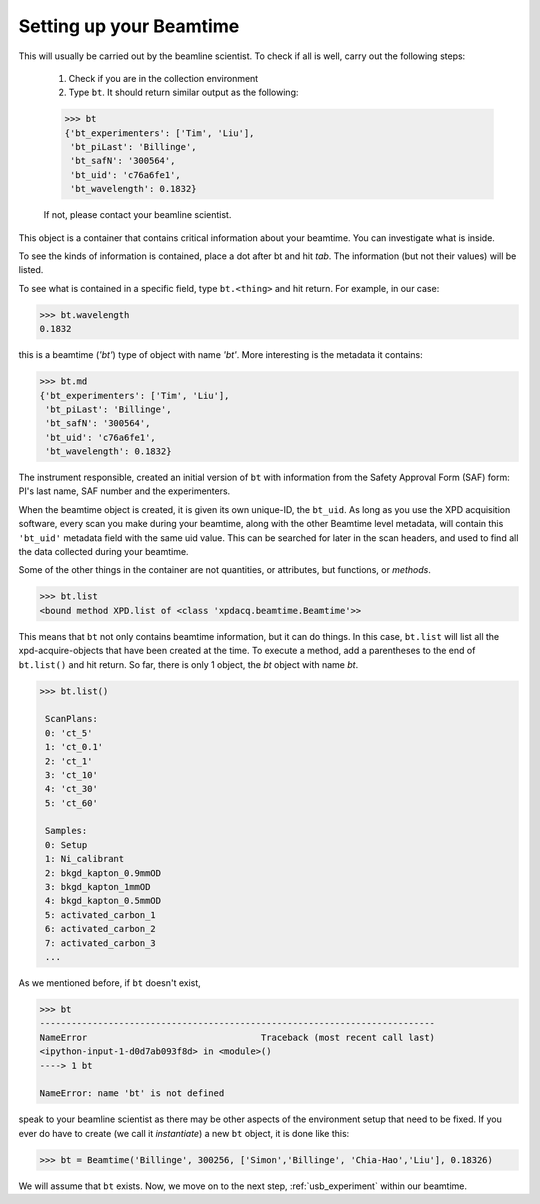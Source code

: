 .. _usb_beamtime:

Setting up your Beamtime
------------------------

This will usually be carried out by the beamline scientist.  To check if all is well,
carry out the following steps:

 #. Check if you are in the collection environment
 #. Type ``bt``.  It should return similar output as the following:

 .. code-block:: python

  >>> bt
  {'bt_experimenters': ['Tim', 'Liu'],
   'bt_piLast': 'Billinge',
   'bt_safN': '300564',
   'bt_uid': 'c76a6fe1',
   'bt_wavelength': 0.1832}

 If not, please contact your beamline scientist.

This object is a container that contains critical information about
your beamtime.  You can investigate what is inside.

To see the kinds of information is contained, place a dot after bt and hit `tab`. The information (but not their values) will be listed.

.. image:: ./img/usb_beamtime_bt_0.png
  :width: 400px
  :align: center
  :height: 200px

To see what is contained in a specific field, type ``bt.<thing>`` and hit return. For example, in our case:

.. code-block:: python

  >>> bt.wavelength
  0.1832

this is a beamtime (`'bt'`) type of object with name `'bt'`.  More interesting
is the metadata it contains:

.. code-block:: python

 >>> bt.md
 {'bt_experimenters': ['Tim', 'Liu'],
  'bt_piLast': 'Billinge',
  'bt_safN': '300564',
  'bt_uid': 'c76a6fe1',
  'bt_wavelength': 0.1832}

The instrument responsible, created an initial version of ``bt`` with information
from the Safety Approval Form (SAF) form: PI's last name, SAF number
and the experimenters.

When the beamtime object is created, it is given its own unique-ID, the ``bt_uid``.
As long as you use the XPD acquisition software, every scan you make during your beamtime,
along with the other Beamtime level metadata,
will contain this ``'bt_uid'`` metadata field with the same uid value.
This can be searched for later in the scan headers, and used to find all the data
collected during your beamtime.

Some of the other things in the container are not quantities, or attributes, but
functions, or `methods`.

.. code-block:: python

  >>> bt.list
  <bound method XPD.list of <class 'xpdacq.beamtime.Beamtime'>>

This means that ``bt`` not only contains beamtime information, but it can do things.  In this
case, ``bt.list`` will list all the xpd-acquire-objects that have been created at
the time.  To execute a method, add a parentheses to the end of ``bt.list()``
and hit return.  So far, there is only 1 object, the `bt` object with name `bt`.

.. code-block:: python

   >>> bt.list()

    ScanPlans:
    0: 'ct_5'
    1: 'ct_0.1'
    2: 'ct_1'
    3: 'ct_10'
    4: 'ct_30'
    5: 'ct_60'

    Samples:
    0: Setup
    1: Ni_calibrant
    2: bkgd_kapton_0.9mmOD
    3: bkgd_kapton_1mmOD
    4: bkgd_kapton_0.5mmOD
    5: activated_carbon_1
    6: activated_carbon_2
    7: activated_carbon_3
    ...

As we mentioned before, if ``bt`` doesn't exist, 

.. code-block:: python

  >>> bt
  ---------------------------------------------------------------------------
  NameError                                 Traceback (most recent call last)
  <ipython-input-1-d0d7ab093f8d> in <module>()
  ----> 1 bt

  NameError: name 'bt' is not defined

speak to your beamline scientist as there may be other aspects of the
environment setup that need to be fixed. If you ever do have to create
(we call it `instantiate`) a new ``bt`` object, it is done like this:

.. code-block:: python

  >>> bt = Beamtime('Billinge', 300256, ['Simon','Billinge', 'Chia-Hao','Liu'], 0.18326)

We will assume that ``bt`` exists.  Now, we move on to the next step, :ref:`usb_experiment` within our beamtime.

